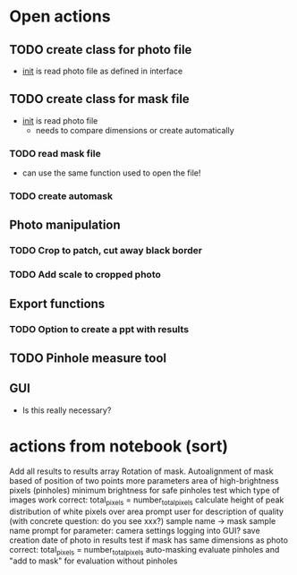 * Open actions
** TODO create class for photo file
 - __init__ is read photo file as defined in interface
** TODO create class for mask file
 - __init__ is read photo file
   - needs to compare dimensions or create automatically
*** TODO read mask file
 - can use the same function used to open the file!
*** TODO create automask
** Photo manipulation
*** TODO Crop to patch, cut away black border
*** TODO Add scale to cropped photo
** Export functions
*** TODO Option to create a ppt with results
** TODO Pinhole measure tool
** GUI
 - Is this really necessary?
* actions from notebook (sort)
    Add all results to results array
    Rotation of mask.
    Autoalignment of mask based of position of two points
    more parameters
    area of high-brightness pixels (pinholes)
    minimum brightness for safe pinholes
    test which type of images work
    correct: total_pixels = number_total_pixels
    calculate height of peak
    distribution of white pixels over area
    prompt user for description of quality (with concrete question: do you see xxx?)
    sample name -> mask sample name
    prompt for parameter: camera settings
    logging into GUI?
save creation date of photo in results
test if mask has same dimensions as photo
correct: total_pixels = number_total_pixels
auto-masking
evaluate pinholes and "add to mask" for evaluation without pinholes
